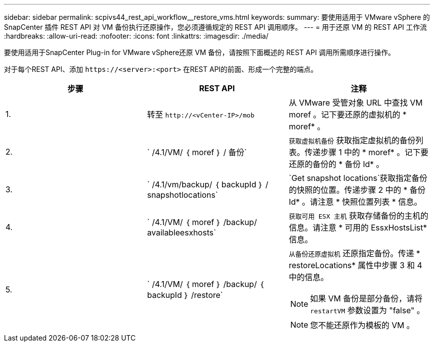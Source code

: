 ---
sidebar: sidebar 
permalink: scpivs44_rest_api_workflow__restore_vms.html 
keywords:  
summary: 要使用适用于 VMware vSphere 的 SnapCenter 插件 REST API 对 VM 备份执行还原操作，您必须遵循规定的 REST API 调用顺序。 
---
= 用于还原 VM 的 REST API 工作流
:hardbreaks:
:allow-uri-read: 
:nofooter: 
:icons: font
:linkattrs: 
:imagesdir: ./media/


[role="lead"]
要使用适用于SnapCenter Plug-in for VMware vSphere还原 VM 备份，请按照下面概述的 REST API 调用所需顺序进行操作。

对于每个REST API、添加 `\https://<server>:<port>` 在REST API的前面、形成一个完整的端点。

|===
| 步骤 | REST API | 注释 


| 1. | 转至 `\http://<vCenter-IP>/mob` | 从 VMware 受管对象 URL 中查找 VM moref 。记下要还原的虚拟机的 * moref* 。 


| 2. | ` /4.1/VM/ ｛ moref ｝ / 备份` | `获取虚拟机备份` 获取指定虚拟机的备份列表。传递步骤 1 中的 * moref* 。记下要还原的备份的 * 备份 Id* 。 


| 3. | ` /4.1/vm/backup/ ｛ backupId ｝ / snapshotlocations` | `Get snapshot locations`获取指定备份的快照的位置。传递步骤 2 中的 * 备份 Id* 。请注意 * 快照位置列表 * 信息。 


| 4. | ` /4.1/VM/ ｛ moref ｝ /backup/ availableesxhosts` | `获取可用 ESX 主机` 获取存储备份的主机的信息。请注意 * 可用的 EssxHostsList* 信息。 


| 5. | ` /4.1/VM/ ｛ moref ｝ /backup/ ｛ backupId ｝ /restore`  a| 
`从备份还原虚拟机` 还原指定备份。传递 * restoreLocations* 属性中步骤 3 和 4 中的信息。


NOTE: 如果 VM 备份是部分备份，请将 `restartVM` 参数设置为 "false" 。


NOTE: 您不能还原作为模板的 VM 。

|===
